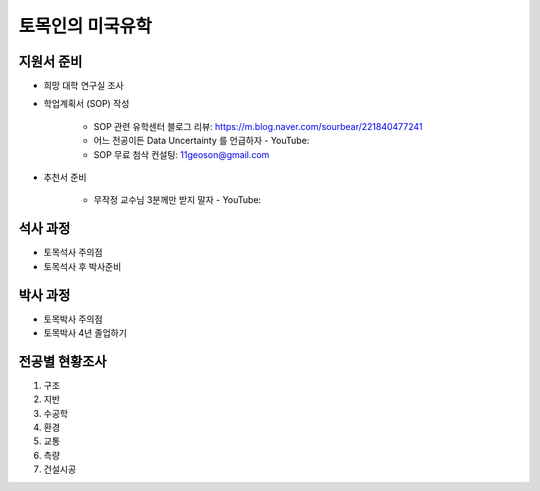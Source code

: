 토목인의 미국유학
================

지원서 준비
----------

- 희망 대학 연구실 조사

- 학업계획서 (SOP) 작성

    - SOP 관련 유학센터 블로그 리뷰: https://m.blog.naver.com/sourbear/221840477241

    - 어느 전공이든 Data Uncertainty 를 언급하자 - YouTube:
    
    - SOP 무료 첨삭 컨설팅: 11geoson@gmail.com
    
- 추천서 준비

    - 무작정 교수님 3분께만 받지 말자 - YouTube:

석사 과정
--------

- 토목석사 주의점
- 토목석사 후 박사준비


박사 과정
--------

- 토목박사 주의점
- 토목박사 4년 졸업하기


전공별 현황조사
--------------

1. 구조
2. 지반
3. 수공학
4. 환경
5. 교통
6. 측량
7. 건설시공
